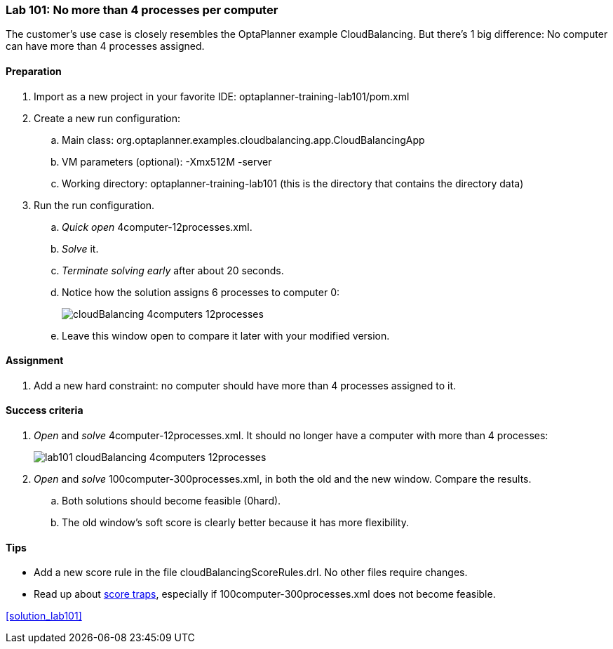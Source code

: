 === Lab 101: No more than 4 processes per computer

The customer's use case is closely resembles the OptaPlanner example CloudBalancing.
But there's 1 big difference: No computer can have more than 4 processes assigned.

==== Preparation

. Import as a new project in your favorite IDE: +optaplanner-training-lab101/pom.xml+
. Create a new run configuration:
.. Main class: +org.optaplanner.examples.cloudbalancing.app.CloudBalancingApp+
.. VM parameters (optional): +-Xmx512M -server+
.. Working directory: +optaplanner-training-lab101+ (this is the directory that contains the directory +data+)
. Run the run configuration.
.. _Quick open_ +4computer-12processes.xml+.
.. _Solve_ it.
.. _Terminate solving early_ after about 20 seconds.
.. Notice how the solution assigns 6 processes to computer 0:
+
image::cloudBalancing_4computers-12processes.png[]
.. Leave this window open to compare it later with your modified version.

==== Assignment

. Add a new hard constraint: no computer should have more than 4 processes assigned to it.

==== Success criteria

. _Open_ and _solve_ +4computer-12processes.xml+. It should no longer have a computer with more than 4 processes:
+
image::lab101_cloudBalancing_4computers-12processes.png[]
. _Open_ and _solve_ +100computer-300processes.xml+, in both the old and the new window. Compare the results.
.. Both solutions should become feasible (+0hard+).
.. The old window's soft score is clearly better because it has more flexibility.

==== Tips

* Add a new score rule in the file +cloudBalancingScoreRules.drl+. No other files require changes.
* Read up about http://docs.jboss.org/drools/release/latest/optaplanner-docs/html_single/index.html#scoreTrap[score traps],
especially if +100computer-300processes.xml+ does not become feasible.

<<solution_lab101>>
